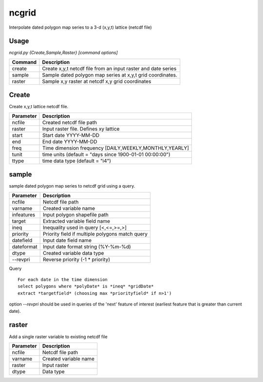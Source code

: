 ncgrid
======

Interpolate dated polygon map series to a 3-d (x,y,t) lattice (netcdf file)


Usage
-----

`ncgrid.py {Create,Sample,Raster} [command options]`

==========  ==============================================================                                                                            
Command     Description                                                   
==========  ==============================================================                                                                            
create      Create x,y,t netcdf file from an input raster and date series 
sample      Sample dated polygon map series at x,y,t grid coordinates.    
raster      Sample x,y raster at netcdf x,y grid coordinates              
==========  ==============================================================                                                                            


Create
------

Create x,y,t lattice netcdf file. 

=========  ==============================================================                                                                            
Parameter  Description                                             
=========  ==============================================================                                                                            
ncfile     Created netcdf file path                                 
raster     Input raster file. Defines xy lattice                                      
start      Start date YYYY-MM-DD                                   
end        End date YYYY-MM-DD                                     
freq       Time dimension frequency [DAILY,WEEKLY,MONTHLY,YEARLY]  
tunit      time units (default = "days since 1900-01-01 00:00:00") 
ttype      time data type (default = "i4")                         
=========  ==============================================================                                                                            

sample
------

sample dated polygon map series to netcdf grid using a query. 

==========  ==============================================================                                                                            
Parameter   Description                                     
==========  ==============================================================                                                                            
ncfile      Netcdf file path                                
varname     Created variable name                           
infeatures  Input polygon shapefile path                    
target      Extracted variable field name                   
ineq        Inequality used in query [<,<=,>=,>]            
priority    Priority field if multiple polygons match query 
datefield   Input date field name                           
dateformat  Input date format string (%Y-%m-%d)             
dtype       Created variable data type                      
--revpri    Reverse priority (-1 * priority)                
==========  ==============================================================                                                                            

Query
::
    
    For each date in the time dimension
    select polygons where *polyDate* is *ineq* *gridDate*
    extract *targetfield* (choosing max *priorityfield* if n>1')

option `--revpri` should be used in queries of the 'next' feature of interest 
(earliest feature that is greater than current date). 

    
raster
------

Add a single raster variable to existing netcdf file

=========  ==============================================================                                                                            
Parameter  Description           
=========  ==============================================================                                                                            
ncfile     Netcdf file path       
varname    Created variable name 
raster     Input raster          
dtype      Data type             
=========  ==============================================================                                                                            
